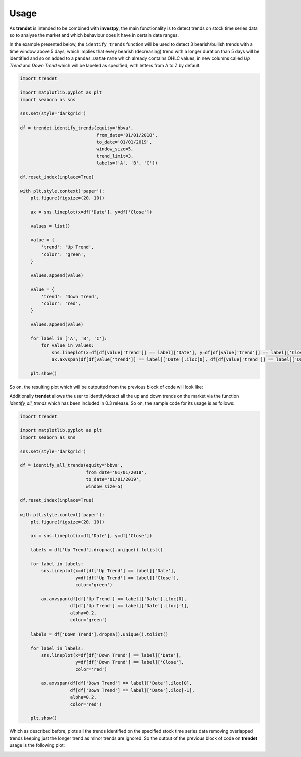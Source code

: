 Usage
=====

As **trendet** is intended to be combined with **investpy**, the main functionality is to
detect trends on stock time series data so to analyse the market and which behaviour does it have
in certain date ranges.

In the example presented below, the ``identify_trends`` function will be used to detect 3 bearish/bullish trends
with a time window above 5 days, which implies that every bearish (decreasing) trend with a longer
duration than 5 days will be identified and so on added to a ``pandas.DataFrame`` which already contains
OHLC values, in new columns called `Up Trend` and `Down Trend` which will be labeled as specified, with letters from A
to Z by default.

.. code-block:: python

    import trendet

    import matplotlib.pyplot as plt
    import seaborn as sns

    sns.set(style='darkgrid')

    df = trendet.identify_trends(equity='bbva',
                                 from_date='01/01/2018',
                                 to_date='01/01/2019',
                                 window_size=5,
                                 trend_limit=3,
                                 labels=['A', 'B', 'C'])

    df.reset_index(inplace=True)

    with plt.style.context('paper'):
        plt.figure(figsize=(20, 10))

        ax = sns.lineplot(x=df['Date'], y=df['Close'])

        values = list()

        value = {
            'trend': 'Up Trend',
            'color': 'green',
        }

        values.append(value)

        value = {
            'trend': 'Down Trend',
            'color': 'red',
        }

        values.append(value)

        for label in ['A', 'B', 'C']:
            for value in values:
                sns.lineplot(x=df[df[value['trend']] == label]['Date'], y=df[df[value['trend']] == label]['Close'], color=value['color'])
                ax.axvspan(df[df[value['trend']] == label]['Date'].iloc[0], df[df[value['trend']] == label]['Date'].iloc[-1], alpha=0.2, color=value['color'])

        plt.show()

So on, the resulting plot which will be outputted from the previous block of code will look like:

.. image:: https://raw.githubusercontent.com/alvarob96/trendet/master/docs/trendet_example.png
    :align: center

Additionally **trendet** allows the user to identify/detect all the up and down trends on the market
via the function `identify_all_trends` which has been included in 0.3 release. So on, the sample code for
its usage is as follows:

.. code-block:: python

    import trendet

    import matplotlib.pyplot as plt
    import seaborn as sns

    sns.set(style='darkgrid')

    df = identify_all_trends(equity='bbva',
                             from_date='01/01/2018',
                             to_date='01/01/2019',
                             window_size=5)

    df.reset_index(inplace=True)

    with plt.style.context('paper'):
        plt.figure(figsize=(20, 10))

        ax = sns.lineplot(x=df['Date'], y=df['Close'])

        labels = df['Up Trend'].dropna().unique().tolist()

        for label in labels:
            sns.lineplot(x=df[df['Up Trend'] == label]['Date'],
                         y=df[df['Up Trend'] == label]['Close'],
                         color='green')

            ax.axvspan(df[df['Up Trend'] == label]['Date'].iloc[0],
                       df[df['Up Trend'] == label]['Date'].iloc[-1],
                       alpha=0.2,
                       color='green')

        labels = df['Down Trend'].dropna().unique().tolist()

        for label in labels:
            sns.lineplot(x=df[df['Down Trend'] == label]['Date'],
                         y=df[df['Down Trend'] == label]['Close'],
                         color='red')

            ax.axvspan(df[df['Down Trend'] == label]['Date'].iloc[0],
                       df[df['Down Trend'] == label]['Date'].iloc[-1],
                       alpha=0.2,
                       color='red')

        plt.show()

Which as described before, plots all the trends identified on the specified stock time series
data removing overlapped trends keeping just the longer trend as minor trends are ignored. So the
output of the previous block of code on **trendet** usage is the following plot:

.. image:: https://raw.githubusercontent.com/alvarob96/trendet/master/docs/trendet_example_all.png
    :align: center